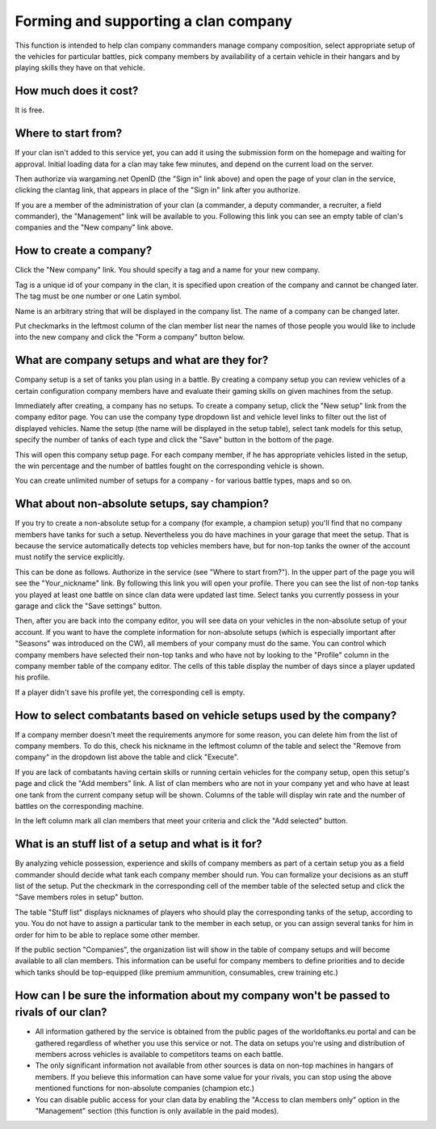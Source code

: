 Forming and supporting a clan company
=====================================

This function is intended to help clan company commanders manage company composition, 
select appropriate setup of the vehicles for particular battles, 
pick company members by availability of a certain vehicle in their hangars and by playing skills they have on that vehicle.

How much does it cost?
----------------------

It is free.

Where to start from?
--------------------

If your clan isn't added to this service yet, you can add it using the submission form on the homepage and waiting for approval. 
Initial loading data for a clan may take few minutes, and depend on the current load on the server.

Then authorize via wargaming.net OpenID (the "Sign in" link above) and open the page of your clan in the service, clicking the clantag link, 
that appears in place of the "Sign in" link after you authorize.

If you are a member of the administration of your clan (a commander, a deputy commander, a recruiter, a field commander), 
the "Management" link will be available to you. 
Following this link you can see an empty table of clan's companies and the "New company" link above.

How to create a company?
------------------------

Click the "New company" link. You should specify a tag and a name for your new company.

Tag is a unique id of your company in the clan, it is specified upon creation of the company and cannot be changed later. 
The tag must be one number or one Latin symbol.

Name is an arbitrary string that will be displayed in the company list. The name of a company can be changed later.

Put checkmarks in the leftmost column of the clan member list near the names of those people you would like to include into the new company 
and click the "Form a company" button below.

What are company setups and what are they for?
----------------------------------------------

Company setup is a set of tanks you plan using in a battle. 
By creating a company setup you can review vehicles of a certain configuration company members have and evaluate their gaming skills on given machines from the setup.

Immediately after creating, a company has no setups. 
To create a company setup, click the "New setup" link from the company editor page.
You can use the company type dropdown list and vehicle level links to filter out the list of displayed vehicles. 
Name the setup (the name will be displayed in the setup table), select tank models for this setup, 
specify the number of tanks of each type and click the "Save" button in the bottom of the page.

This will open this company setup page. 
For each company member, if he has appropriate vehicles listed in the setup, the win percentage and the number of battles fought on the corresponding vehicle is shown.

You can create unlimited number of setups for a company - for various battle types, maps and so on.

What about non-absolute setups, say champion?
---------------------------------------------

If you try to create a non-absolute setup for a company (for example, a champion setup) you'll find that no company members have tanks for such a setup. 
Nevertheless you do have machines in your garage that meet the setup. 
That is because the service automatically detects top vehicles members have, but for non-top tanks the owner of the account must notify the service explicitly.

This can be done as follows. Authorize in the service (see "Where to start from?"). In the upper part of the page you will see the "Your_nickname" link.
By following this link you will open your profile. There you can see the list of non-top tanks you played at least one battle on since clan data were updated last time.
Select tanks you currently possess in your garage and click the "Save settings" button.

Then, after you are back into the company editor, you will see data on your vehicles in the non-absolute setup of your account. 
If you want to have the complete information for non-absolute setups (which is especially important after "Seasons" was introduced on the CW), all members of your company must do the same. 
You can control which company members have selected their non-top tanks and who have not by looking to the "Profile" column in the company member table of the company editor. 
The cells of this table display the number of days since a player updated his profile.

If a player didn't save his profile yet, the corresponding cell is empty.

How to select combatants based on vehicle setups used by the company?
---------------------------------------------------------------------

If a company member doesn't meet the requirements anymore for some reason, you can delete him from the list of company members. 
To do this, check his nickname in the leftmost column of the table and select the "Remove from company" in the dropdown list above the table and click "Execute".

If you are lack of combatants having certain skills or running certain vehicles for the company setup, open this setup's page and click the "Add members" link. 
A list of clan members who are not in your company yet and who have at least one tank from the current company setup will be shown. 
Columns of the table will display win rate and the number of battles on the corresponding machine.

In the left column mark all clan members that meet your criteria and click the "Add selected" button.

What is an stuff list of a setup and what is it for?
----------------------------------------------------

By analyzing vehicle possession, experience and skills of company members as part of a certain setup you as a field commander should decide what tank each company member should run. 
You can formalize your decisions as an stuff list of the setup. 
Put the checkmark in the corresponding cell of the member table of the selected setup and click the "Save members roles in setup" button.

The table "Stuff list" displays nicknames of players who should play the corresponding tanks of the setup, according to you. 
You do not have to assign a particular tank to the member in each setup, or you can assign several tanks for him in order for him to be able to replace some other member.

If the public section "Companies", the organization list will show in the table of company setups and will become available to all clan members. 
This information can be useful for company members to define priorities and to decide which tanks should be top-equipped (like premium ammunition, consumables, crew training etc.)

How can I be sure the information about my company won't be passed to rivals of our clan?
-----------------------------------------------------------------------------------------

* All information gathered by the service is obtained from the public pages of the worldoftanks.eu portal and can be gathered regardless of whether you use this service or not. The data on setups you're using and distribution of members across vehicles is available to competitors teams on each battle.
* The only significant information not available from other sources is data on non-top machines in hangars of members. If you believe this information can have some value for your rivals, you can stop using the above mentioned functions for non-absolute companies (champion etc.)
* You can disable public access for your clan data by enabling the "Access to clan members only" option in the "Management" section (this function is only available in the paid modes).
